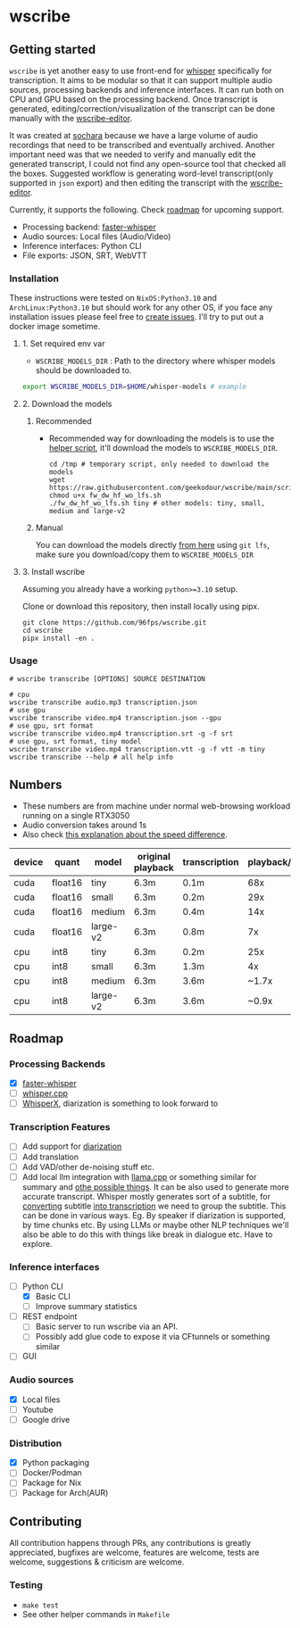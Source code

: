 * wscribe
** Getting started
~wscribe~ is yet another easy to use front-end for [[https://github.com/openai/whisper][whisper]] specifically for transcription. It aims to be modular so that it can support multiple audio sources, processing backends and inference interfaces. It can run both on CPU and GPU based on the processing backend. Once transcript is generated, editing/correction/visualization of the transcript can be done manually with the [[https://github.com/geekodour/wscribe-editor][wscribe-editor]].

It was created at [[https://www.sochara.org/][sochara]] because we have a large volume of audio recordings that need to be transcribed and eventually archived. Another important need was that we needed to verify and manually edit the generated transcript, I could not find any open-source tool that checked all the boxes. Suggested workflow is generating word-level transcript(only supported in ~json~ export) and then editing the transcript with the [[https://github.com/geekodour/wscribe-editor][wscribe-editor]].

Currently, it supports the following. Check [[#roadmap][roadmap]] for upcoming support.
- Processing backend: [[https://github.com/guillaumekln/faster-whisper][faster-whisper]]
- Audio sources: Local files (Audio/Video)
- Inference interfaces: Python CLI
- File exports: JSON, SRT, WebVTT
*** Installation
These instructions were tested on ~NixOS:Python3.10~ and ~ArchLinux:Python3.10~ but should work for any other OS, if you face any installation issues please feel free to [[https://github.com/geekodour/wscribe/issues][create issues]]. I'll try to put out a docker image sometime.
**** 1. Set required env var
- ~WSCRIBE_MODELS_DIR~ : Path to the directory where whisper models should be downloaded to.
#+begin_src bash
export WSCRIBE_MODELS_DIR=$HOME/whisper-models # example
#+end_src
**** 2. Download the models
***** Recommended
- Recommended way for downloading the models is to use the [[https://github.com/geekodour/wscribe/blob/main/scripts/fw_dw_hf_wo_lfs.sh][helper script]], it'll download the models to ~WSCRIBE_MODELS_DIR~.
  #+begin_src shell
cd /tmp # temporary script, only needed to download the models
wget https://raw.githubusercontent.com/geekodour/wscribe/main/scripts/fw_dw_hf_wo_lfs.sh
chmod u+x fw_dw_hf_wo_lfs.sh
./fw_dw_hf_wo_lfs.sh tiny # other models: tiny, small, medium and large-v2
  #+end_src
***** Manual
You can download the models directly [[https://huggingface.co/guillaumekln][from here]] using ~git lfs~, make sure you download/copy them to ~WSCRIBE_MODELS_DIR~
**** 3. Install wscribe
Assuming you already have a working ~python>=3.10~ setup.

Clone or download this repository, then install locally using pipx.
#+begin_src shell
git clone https://github.com/96fps/wscribe.git
cd wscribe
pipx install -en .
#+end_src
*** Usage
#+begin_src shell
# wscribe transcribe [OPTIONS] SOURCE DESTINATION

# cpu
wscribe transcribe audio.mp3 transcription.json
# use gpu
wscribe transcribe video.mp4 transcription.json --gpu
# use gpu, srt format
wscribe transcribe video.mp4 transcription.srt -g -f srt
# use gpu, srt format, tiny model
wscribe transcribe video.mp4 transcription.vtt -g -f vtt -m tiny
wscribe transcribe --help # all help info
#+end_src
** Numbers
- These numbers are from machine under normal web-browsing workload running on a single RTX3050
- Audio conversion takes around 1s
- Also check [[https://github.com/ggerganov/whisper.cpp/issues/1127][this explanation about the speed difference]].
| device | quant   | model    | original playback | transcription | playback/transcription |
|--------+---------+----------+-------------------+---------------+------------------------|
| cuda   | float16 | tiny     | 6.3m              | 0.1m          |                    68x |
| cuda   | float16 | small    | 6.3m              | 0.2m          |                    29x |
| cuda   | float16 | medium   | 6.3m              | 0.4m          |                    14x |
| cuda   | float16 | large-v2 | 6.3m              | 0.8m          |                     7x |
| cpu    | int8    | tiny     | 6.3m              | 0.2m          |                    25x |
| cpu    | int8    | small    | 6.3m              | 1.3m          |                     4x |
| cpu    | int8    | medium   | 6.3m              | 3.6m          |                  ~1.7x |
| cpu    | int8    | large-v2 | 6.3m              | 3.6m          |                  ~0.9x |

** Roadmap
*** Processing Backends
- [X] [[https://github.com/guillaumekln/faster-whisper][faster-whisper]]
- [ ] [[https://github.com/ggerganov/whisper.cpp][whisper.cpp]]
- [ ] [[https://github.com/m-bain/whisperX][WhisperX]], diarization is something to look forward to
*** Transcription Features
- [ ] Add support for [[https://github.com/guillaumekln/faster-whisper/issues/303][diarization]]
- [ ] Add translation
- [ ] Add VAD/other de-noising stuff etc.
- [ ] Add local llm integration with [[https://github.com/ggerganov/llama.cpp/pull/1773][llama.cpp]] or something similar for summary and [[https://news.ycombinator.com/item?id=36900294][othe possible things]]. It can be also used to generate more accurate transcript. Whisper mostly generates sort of a subtitle, for [[https://www.reddit.com/r/MLQuestions/comments/ks5ez5/how_are_automatic_video_chapters_for_youtube/][converting]] subtitle [[https://www.reddit.com/r/accessibility/comments/xnfibv/most_accurate_way_to_turn_a_srt_file_into_a/][into transcription]] we need to group the subtitle. This can be done in various ways. Eg. By speaker if diarization is supported, by time chunks etc. By using LLMs or maybe other NLP techniques we'll also be able to do this with things like break in dialogue etc. Have to explore.
*** Inference interfaces
- [-] Python CLI
  - [X] Basic CLI
  - [ ] Improve summary statistics
- [ ] REST endpoint
  - [ ] Basic server to run wscribe via an API.
  - [ ] Possibly add glue code to expose it via CFtunnels or something similar
- [ ] GUI
*** Audio sources
- [X] Local files
- [ ] Youtube
- [ ] Google drive
*** Distribution
- [X] Python packaging
- [ ] Docker/Podman
- [ ] Package for Nix
- [ ] Package for Arch(AUR)
** Contributing
All contribution happens through PRs, any contributions is greatly appreciated, bugfixes are welcome, features are welcome, tests are welcome, suggestions & criticism are welcome.
*** Testing
- ~make test~
- See other helper commands in ~Makefile~
